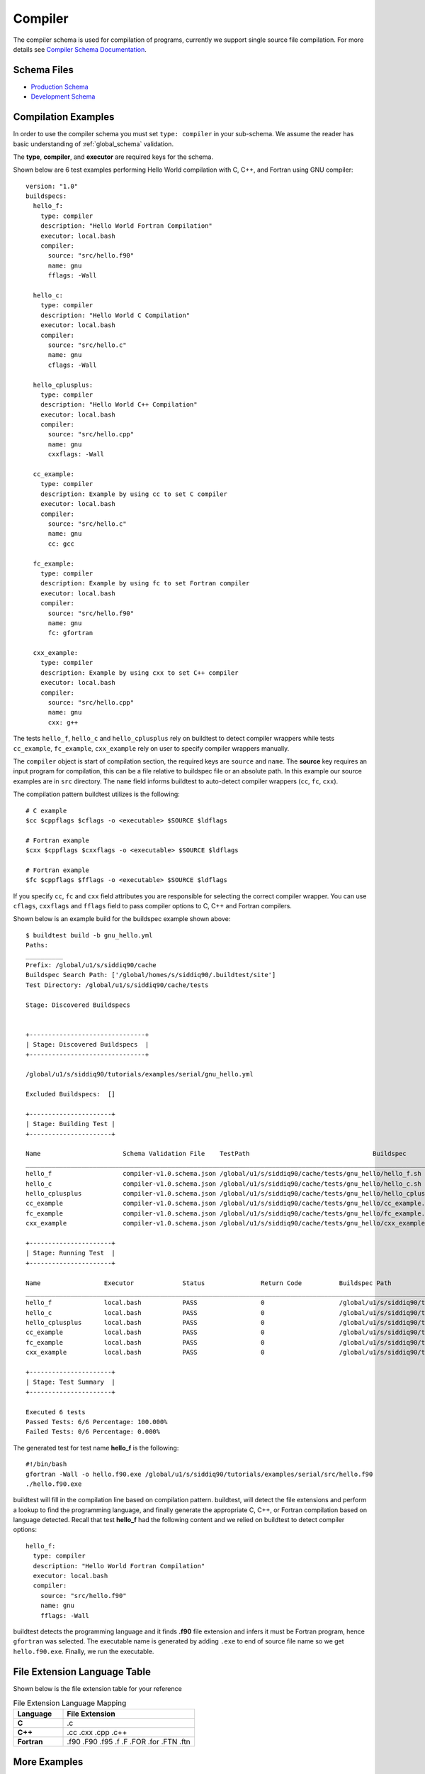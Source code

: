 Compiler
=========

The compiler schema is used for compilation of programs, currently we support
single source file compilation. For more details see `Compiler Schema Documentation <https://buildtesters.github.io/schemas/compiler/>`_.


Schema Files
-------------

- `Production Schema <https://raw.githubusercontent.com/buildtesters/buildtest/devel/buildtest/buildsystem/schemas/compiler/compiler-v1.0.schema.json>`_
- `Development Schema <https://buildtesters.github.io/schemas/compiler/compiler-v1.0.schema.json>`_


Compilation Examples
----------------------

In order to use the compiler schema you must set ``type: compiler`` in your
sub-schema. We assume the reader has basic understanding of :ref:`global_schema`
validation.

The **type**, **compiler**, and **executor** are required keys for the schema.

Shown below are 6 test examples performing Hello World compilation with C, C++,
and Fortran using GNU compiler::

    version: "1.0"
    buildspecs:
      hello_f:
        type: compiler
        description: "Hello World Fortran Compilation"
        executor: local.bash
        compiler:
          source: "src/hello.f90"
          name: gnu
          fflags: -Wall

      hello_c:
        type: compiler
        description: "Hello World C Compilation"
        executor: local.bash
        compiler:
          source: "src/hello.c"
          name: gnu
          cflags: -Wall

      hello_cplusplus:
        type: compiler
        description: "Hello World C++ Compilation"
        executor: local.bash
        compiler:
          source: "src/hello.cpp"
          name: gnu
          cxxflags: -Wall

      cc_example:
        type: compiler
        description: Example by using cc to set C compiler
        executor: local.bash
        compiler:
          source: "src/hello.c"
          name: gnu
          cc: gcc

      fc_example:
        type: compiler
        description: Example by using fc to set Fortran compiler
        executor: local.bash
        compiler:
          source: "src/hello.f90"
          name: gnu
          fc: gfortran

      cxx_example:
        type: compiler
        description: Example by using cxx to set C++ compiler
        executor: local.bash
        compiler:
          source: "src/hello.cpp"
          name: gnu
          cxx: g++

The tests ``hello_f``, ``hello_c`` and ``hello_cplusplus`` rely on buildtest to
detect compiler wrappers while tests ``cc_example``, ``fc_example``, ``cxx_example``
rely on user to specify compiler wrappers manually.

The ``compiler`` object is start of compilation section, the required
keys are ``source`` and ``name``. The **source** key requires an input program for
compilation, this can be a file relative to buildspec file or an absolute path.
In this example our source examples are in ``src`` directory. The ``name`` field
informs buildtest to auto-detect compiler wrappers (``cc``, ``fc``, ``cxx``).

The compilation pattern buildtest utilizes is the following::

    # C example
    $cc $cppflags $cflags -o <executable> $SOURCE $ldflags

    # Fortran example
    $cxx $cppflags $cxxflags -o <executable> $SOURCE $ldflags

    # Fortran example
    $fc $cppflags $fflags -o <executable> $SOURCE $ldflags

If you specify ``cc``, ``fc`` and ``cxx`` field attributes you are responsible for
selecting the correct compiler wrapper. You can use ``cflags``, ``cxxflags`` and
``fflags`` field to pass compiler options to C, C++ and Fortran compilers.

Shown below is an example build for the buildspec example shown above::

    $ buildtest build -b gnu_hello.yml
    Paths:
    __________
    Prefix: /global/u1/s/siddiq90/cache
    Buildspec Search Path: ['/global/homes/s/siddiq90/.buildtest/site']
    Test Directory: /global/u1/s/siddiq90/cache/tests

    Stage: Discovered Buildspecs


    +-------------------------------+
    | Stage: Discovered Buildspecs  |
    +-------------------------------+

    /global/u1/s/siddiq90/tutorials/examples/serial/gnu_hello.yml

    Excluded Buildspecs:  []

    +----------------------+
    | Stage: Building Test |
    +----------------------+

    Name                      Schema Validation File    TestPath                                 Buildspec
    ________________________________________________________________________________________________________________________________________________________________
    hello_f                   compiler-v1.0.schema.json /global/u1/s/siddiq90/cache/tests/gnu_hello/hello_f.sh /global/u1/s/siddiq90/tutorials/examples/serial/gnu_hello.yml
    hello_c                   compiler-v1.0.schema.json /global/u1/s/siddiq90/cache/tests/gnu_hello/hello_c.sh /global/u1/s/siddiq90/tutorials/examples/serial/gnu_hello.yml
    hello_cplusplus           compiler-v1.0.schema.json /global/u1/s/siddiq90/cache/tests/gnu_hello/hello_cplusplus.sh /global/u1/s/siddiq90/tutorials/examples/serial/gnu_hello.yml
    cc_example                compiler-v1.0.schema.json /global/u1/s/siddiq90/cache/tests/gnu_hello/cc_example.sh /global/u1/s/siddiq90/tutorials/examples/serial/gnu_hello.yml
    fc_example                compiler-v1.0.schema.json /global/u1/s/siddiq90/cache/tests/gnu_hello/fc_example.sh /global/u1/s/siddiq90/tutorials/examples/serial/gnu_hello.yml
    cxx_example               compiler-v1.0.schema.json /global/u1/s/siddiq90/cache/tests/gnu_hello/cxx_example.sh /global/u1/s/siddiq90/tutorials/examples/serial/gnu_hello.yml

    +----------------------+
    | Stage: Running Test  |
    +----------------------+

    Name                 Executor             Status               Return Code          Buildspec Path
    ________________________________________________________________________________________________________________________
    hello_f              local.bash           PASS                 0                    /global/u1/s/siddiq90/tutorials/examples/serial/gnu_hello.yml
    hello_c              local.bash           PASS                 0                    /global/u1/s/siddiq90/tutorials/examples/serial/gnu_hello.yml
    hello_cplusplus      local.bash           PASS                 0                    /global/u1/s/siddiq90/tutorials/examples/serial/gnu_hello.yml
    cc_example           local.bash           PASS                 0                    /global/u1/s/siddiq90/tutorials/examples/serial/gnu_hello.yml
    fc_example           local.bash           PASS                 0                    /global/u1/s/siddiq90/tutorials/examples/serial/gnu_hello.yml
    cxx_example          local.bash           PASS                 0                    /global/u1/s/siddiq90/tutorials/examples/serial/gnu_hello.yml

    +----------------------+
    | Stage: Test Summary  |
    +----------------------+

    Executed 6 tests
    Passed Tests: 6/6 Percentage: 100.000%
    Failed Tests: 0/6 Percentage: 0.000%

The generated test for test name **hello_f** is the following::

    #!/bin/bash
    gfortran -Wall -o hello.f90.exe /global/u1/s/siddiq90/tutorials/examples/serial/src/hello.f90
    ./hello.f90.exe

buildtest will fill in the compilation line based on compilation pattern. buildtest,
will detect the file extensions and perform a lookup to find the programming language,
and finally generate the appropriate C, C++, or Fortran compilation based on language
detected. Recall that test **hello_f** had the following content and we relied
on buildtest to detect compiler options::

      hello_f:
        type: compiler
        description: "Hello World Fortran Compilation"
        executor: local.bash
        compiler:
          source: "src/hello.f90"
          name: gnu
          fflags: -Wall

buildtest detects the programming language and it finds **.f90** file extension
and infers it must be Fortran program, hence ``gfortran`` was selected. The
executable name is generated by adding ``.exe`` to end of source file name
so we get ``hello.f90.exe``. Finally, we run the executable.

File Extension Language Table
-----------------------------

Shown below is the file extension table for your reference

.. csv-table:: File Extension Language Mapping
    :header: "Language", "File Extension"
    :widths: 30, 80

    "**C**", ".c"
    "**C++**", ".cc .cxx .cpp .c++"
    "**Fortran**", ".f90 .F90 .f95 .f .F .FOR .for .FTN .ftn"

More Examples
--------------

If you want to pass options to executable command use the ``exec_args`` key. Shown
below is an example test::

    version: "1.0"
    buildspecs:
      executable_arguments:
        type: compiler
        description: Passing arguments example
        executor: local.bash
        compiler:
          source: "src/argc.c"
          name: gnu
          cflags: -Wall
          exec_args: "1 2 3"

The exec_args will pass options to the executable, use this if your binary
requires input arguments. Shown below is a generated test::

    #!/bin/bash
    gcc -Wall -o argc.c.exe /global/u1/s/siddiq90/tutorials/examples/serial/src/argc.c
    ./argc.c.exe 1 2 3

Next, we will make use of an OpenACC vector addition example shown below is an
example test::

    version: "1.0"
    buildspecs:
      vecadd_gnu:
        type: compiler
        description: Vector Addition example with GNU compiler
        executor: local.bash
        compiler:
          name: gnu
          source: src/vecAdd.c
          cflags: -fopenacc
          ldflags: -lm
        status:
          regex:
            stream: stdout
            exp: "^final result: 1.000000$"

To compile OpenACC program with gnu compiler we must use ``-fopenacc`` flag, this
program requires linking with math library so we can specify linker flags (ldflags)
using ``ldflags: -lm``.

The output of this test will generate a single line output as follows::

    final result: 1.000000

The ``status`` field with ``regex`` is used for checking output stream using ``stream: stdout``
and ``exp`` key to specify regular expression to use. If we are to build this test,
you will notice the run section will have a Status of ``PASS``::

    $ buildtest build -b vecadd.yml
    Paths:
    __________
    Prefix: /global/u1/s/siddiq90/cache
    Buildspec Search Path: ['/global/homes/s/siddiq90/.buildtest/site']
    Test Directory: /global/u1/s/siddiq90/cache/tests

    Stage: Discovered Buildspecs


    +-------------------------------+
    | Stage: Discovered Buildspecs  |
    +-------------------------------+

    /global/u1/s/siddiq90/tutorials/examples/openacc/vecadd.yml

    Excluded Buildspecs:  []

    +----------------------+
    | Stage: Building Test |
    +----------------------+

    Name                      Schema Validation File    TestPath                                 Buildspec
    ________________________________________________________________________________________________________________________________________________________________
    vecadd_gnu                compiler-v1.0.schema.json /global/u1/s/siddiq90/cache/tests/vecadd/vecadd_gnu.sh /global/u1/s/siddiq90/tutorials/examples/openacc/vecadd.yml

    +----------------------+
    | Stage: Running Test  |
    +----------------------+

    Name                 Executor             Status               Return Code          Buildspec Path
    ________________________________________________________________________________________________________________________
    vecadd_gnu           local.bash           PASS                 0                    /global/u1/s/siddiq90/tutorials/examples/openacc/vecadd.yml

    +----------------------+
    | Stage: Test Summary  |
    +----------------------+

    Executed 1 tests
    Passed Tests: 1/1 Percentage: 100.000%
    Failed Tests: 0/1 Percentage: 0.000%

The regular expression is performed using `re.search <https://docs.python.org/3/library/re.html#re.search>`_, for example if we can change
the ```exp`` field as follows::

    exp: "^final result: 0.99$"

Next if we re-run test we will notice the Status is ``FAIL`` even though we
have a Return Code of **0**::

    +----------------------+
    | Stage: Running Test  |
    +----------------------+

    Name                 Executor             Status               Return Code          Buildspec Path
    ________________________________________________________________________________________________________________________
    vecadd_gnu           local.bash           FAIL                 0                    /global/u1/s/siddiq90/tutorials/examples/openacc/vecadd.yml



Compiler Schema Examples
-------------------------

The compiler schema examples can be retrieved via ``buildtest schema -n compiler-v1.0.schema.json -e``
which shows a list of valid/invalid buildspec examples using ``type: compiler``.
Each example is validated with schema ``compiler-v1.0.schema.json`` and error
message from invalid examples are also shown in example output.

.. program-output:: cat docgen/schemas/compiler-examples.txt

compiler-v1.0.schema.json
-------------------------

.. program-output:: cat docgen/schemas/compiler-json.txt



